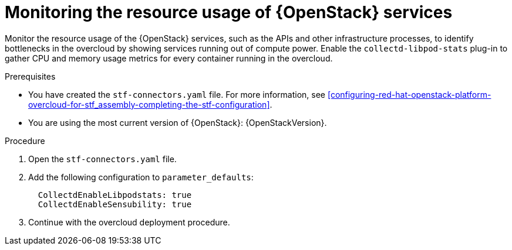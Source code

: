 
// Module included in the following assemblies:
//
// <List assemblies here, each on a new line>

// This module can be included from assemblies using the following include statement:
// include::<path>/con_manifest-features.adoc[leveloffset=+1]

// The file name and the ID are based on the module title. For example:
// * file name: con_my-concept-module-a.adoc
// * ID: [id='con_my-concept-module-a_{context}']
// * Title: = My concept module A
//
// The ID is used as an anchor for linking to the module. Avoid changing
// it after the module has been published to ensure existing links are not
// broken.
//
// The `context` attribute enables module reuse. Every module's ID includes
// {context}, which ensures that the module has a unique ID even if it is
// reused multiple times in a guide.
//
// In the title, include nouns that are used in the body text. This helps
// readers and search engines find information quickly.
// Do not start the title with a verb. See also _Wording of headings_
// in _The IBM Style Guide_.
[id="monitoring-resource-usage-of-openstack-services_{context}"]
= Monitoring the resource usage of {OpenStack} services

[role="_abstract"]
Monitor the resource usage of the {OpenStack} services, such as the APIs and other infrastructure processes, to identify bottlenecks in the overcloud by showing services running out of compute power. Enable the `collectd-libpod-stats` plug-in to gather CPU and memory usage metrics for every container running in the overcloud.

.Prerequisites

* You have created the `stf-connectors.yaml` file. For more information, see xref:configuring-red-hat-openstack-platform-overcloud-for-stf_assembly-completing-the-stf-configuration[].
* You are using the most current version of {OpenStack}: {OpenStackVersion}.

.Procedure

. Open the `stf-connectors.yaml` file.

. Add the following configuration to `parameter_defaults`:
+
----
  CollectdEnableLibpodstats: true
  CollectdEnableSensubility: true
----

. Continue with the overcloud deployment procedure.
